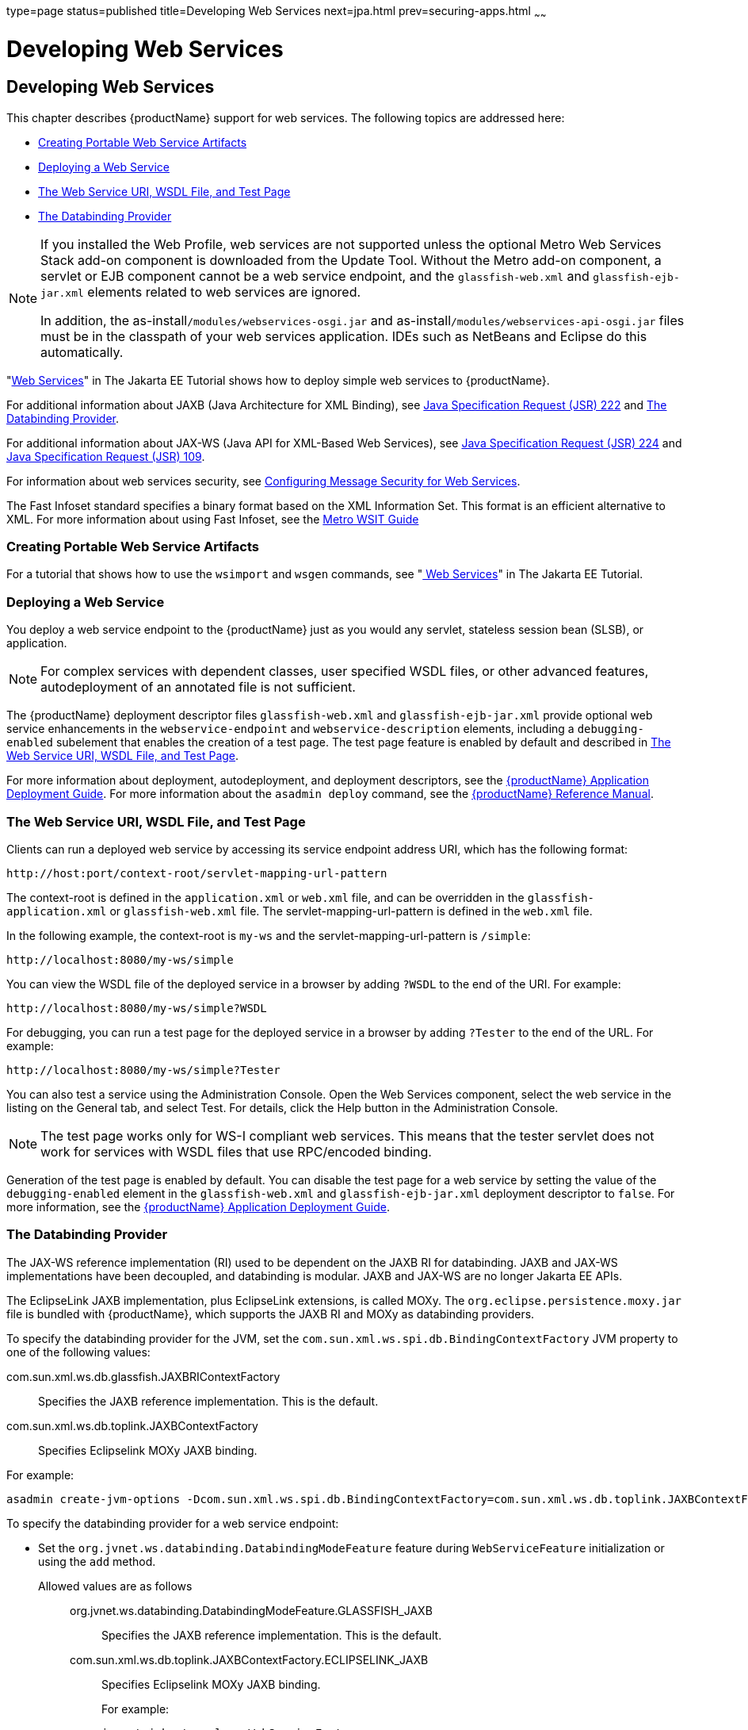 type=page
status=published
title=Developing Web Services
next=jpa.html
prev=securing-apps.html
~~~~~~

= Developing Web Services

[[developing-web-services]]
== Developing Web Services

This chapter describes {productName} support for web services.
The following topics are addressed here:

* xref:#creating-portable-web-service-artifacts[Creating Portable Web Service Artifacts]
* xref:#deploying-a-web-service[Deploying a Web Service]
* xref:#the-web-service-uri-wsdl-file-and-test-page[The Web Service URI, WSDL File, and Test Page]
* xref:#the-databinding-provider[The Databinding Provider]


[NOTE]
====
If you installed the Web Profile, web services are not supported unless
the optional Metro Web Services Stack add-on component is downloaded
from the Update Tool. Without the Metro add-on component, a servlet or
EJB component cannot be a web service endpoint, and the
`glassfish-web.xml` and `glassfish-ejb-jar.xml` elements related to web
services are ignored.

In addition, the as-install``/modules/webservices-osgi.jar`` and
as-install``/modules/webservices-api-osgi.jar`` files must be in
the classpath of your web services application. IDEs such as NetBeans
and Eclipse do this automatically.
====


"https://eclipse-ee4j.github.io/jakartaee-tutorial/#web-services[Web Services]"
in The Jakarta EE Tutorial shows how to deploy simple web services to
{productName}.

For additional information about JAXB (Java Architecture for XML Binding), see
http://jcp.org/aboutJava/communityprocess/pfd/jsr222/index.html[Java
Specification Request (JSR) 222] and xref:#the-databinding-provider[The Databinding Provider].

For additional information about JAX-WS (Java API for XML-Based Web Services), see
http://jcp.org/aboutJava/communityprocess/pfd/jsr224/index.html[Java
Specification Request (JSR) 224] and
http://jcp.org/en/jsr/detail?id=109[Java Specification Request (JSR) 109].

For information about web services security, see
xref:securing-apps.adoc#configuring-message-security-for-web-services[Configuring Message Security for Web Services].

The Fast Infoset standard specifies a binary format based on the XML Information Set.
This format is an efficient alternative to XML.
For more information about using Fast Infoset,
see the https://eclipse-ee4j.github.io/metro-wsit/3.0.0/guide/ch02.html#using-fastinfoset[
Metro WSIT Guide]


[[creating-portable-web-service-artifacts]]

=== Creating Portable Web Service Artifacts

For a tutorial that shows how to use the `wsimport` and `wsgen`
commands, see "https://eclipse-ee4j.github.io/jakartaee-tutorial/#web-services[
Web Services]" in The Jakarta EE Tutorial.

[[deploying-a-web-service]]

=== Deploying a Web Service

You deploy a web service endpoint to the {productName} just as you
would any servlet, stateless session bean (SLSB), or application.


[NOTE]
====
For complex services with dependent classes, user specified WSDL files,
or other advanced features, autodeployment of an annotated file is not
sufficient.
====


The {productName} deployment descriptor files `glassfish-web.xml` and
`glassfish-ejb-jar.xml` provide optional web service enhancements in the
`webservice-endpoint` and `webservice-description` elements, including a
`debugging-enabled` subelement that enables the creation of a test page.
The test page feature is enabled by default and described in
xref:#the-web-service-uri-wsdl-file-and-test-page[The Web Service URI, WSDL File, and Test Page].

For more information about deployment, autodeployment, and deployment
descriptors, see the xref:application-deployment-guide.adoc#GSDPG[
{productName} Application Deployment Guide].
For more information about the
`asadmin deploy` command, see the xref:reference-manual.adoc#GSRFM[
{productName} Reference Manual].

[[the-web-service-uri-wsdl-file-and-test-page]]

=== The Web Service URI, WSDL File, and Test Page

Clients can run a deployed web service by accessing its service endpoint
address URI, which has the following format:

[source]
----
http://host:port/context-root/servlet-mapping-url-pattern
----

The context-root is defined in the `application.xml` or `web.xml` file,
and can be overridden in the `glassfish-application.xml` or
`glassfish-web.xml` file. The servlet-mapping-url-pattern is defined in
the `web.xml` file.

In the following example, the context-root is `my-ws` and the
servlet-mapping-url-pattern is `/simple`:

[source]
----
http://localhost:8080/my-ws/simple
----

You can view the WSDL file of the deployed service in a browser by
adding `?WSDL` to the end of the URI. For example:

[source]
----
http://localhost:8080/my-ws/simple?WSDL
----

For debugging, you can run a test page for the deployed service in a
browser by adding `?Tester` to the end of the URL. For example:

[source]
----
http://localhost:8080/my-ws/simple?Tester
----

You can also test a service using the Administration Console. Open the
Web Services component, select the web service in the listing on the
General tab, and select Test. For details, click the Help button in the
Administration Console.


[NOTE]
====
The test page works only for WS-I compliant web services. This means
that the tester servlet does not work for services with WSDL files that
use RPC/encoded binding.
====


Generation of the test page is enabled by default. You can disable the
test page for a web service by setting the value of the
`debugging-enabled` element in the `glassfish-web.xml` and
`glassfish-ejb-jar.xml` deployment descriptor to `false`. For more
information, see the xref:application-deployment-guide.adoc#GSDPG[{productName}
Application Deployment Guide].

[[the-databinding-provider]]

=== The Databinding Provider

The JAX-WS reference implementation (RI) used to be dependent on the
JAXB RI for databinding. JAXB and JAX-WS implementations have been
decoupled, and databinding is modular. JAXB and JAX-WS are no longer
Jakarta EE APIs.

The EclipseLink JAXB implementation, plus EclipseLink extensions, is
called MOXy. The `org.eclipse.persistence.moxy.jar` file is bundled with
{productName}, which supports the JAXB RI and MOXy as databinding
providers.

To specify the databinding provider for the JVM, set the
`com.sun.xml.ws.spi.db.BindingContextFactory` JVM property to one of the
following values:

com.sun.xml.ws.db.glassfish.JAXBRIContextFactory::
  Specifies the JAXB reference implementation. This is the default.
com.sun.xml.ws.db.toplink.JAXBContextFactory::
  Specifies Eclipselink MOXy JAXB binding.

For example:

[source]
----
asadmin create-jvm-options -Dcom.sun.xml.ws.spi.db.BindingContextFactory=com.sun.xml.ws.db.toplink.JAXBContextFactory
----

To specify the databinding provider for a web service endpoint:

* Set the `org.jvnet.ws.databinding.DatabindingModeFeature` feature
during `WebServiceFeature` initialization or using the `add` method.
Allowed values are as follows:::
org.jvnet.ws.databinding.DatabindingModeFeature.GLASSFISH_JAXB::
  Specifies the JAXB reference implementation. This is the default.
com.sun.xml.ws.db.toplink.JAXBContextFactory.ECLIPSELINK_JAXB::
  Specifies Eclipselink MOXy JAXB binding.
+
For example:
+
[source,java]
----
import jakarta.xml.ws.WebServiceFeature;
import org.jvnet.ws.databinding.DatabindingModeFeature;
import com.sun.xml.ws.db.toplink.JAXBContextFactory;
...
WebServiceFeature[] features = {new DatabindingModeFeature(JAXBContextFactory.ECLIPSELINK_JAXB)};
...
----
* Set the `org.jvnet.ws.databinding.DatabindingModeFeature` feature
using the `@DatabindingMode` annotation. For example:
+
[source,java]
----
import jakarta.jws.WebService;
import org.jvnet.ws.databinding.DatabindingMode;
import com.sun.xml.ws.db.toplink.JAXBContextFactory;
...
@WebService()
@DatabindingMode(JAXBContextFactory.ECLIPSELINK_JAXB);
...
----
* Set the `databinding` attribute of the `endpoint` element in the
`sun-jaxws.xml` file. Allowed values are `glassfish.jaxb` or
`eclipselink.jaxb`. For example:
+
[source,xml]
----
<endpoint name='hello'
  implementation='hello.HelloImpl'
  url-pattern='/hello'
  databinding='eclipselink.jaxb'
/>
----

The EclipseLink JAXB compiler is not included but can be used with
{productName}. Download the EclipseLink zip file at
`http://www.eclipse.org/eclipselink/downloads/` and unzip it. The
compiler files are located here:

[source]
----
bin/jaxb-compiler.cmd
bin/jaxb-compiler.sh
----


